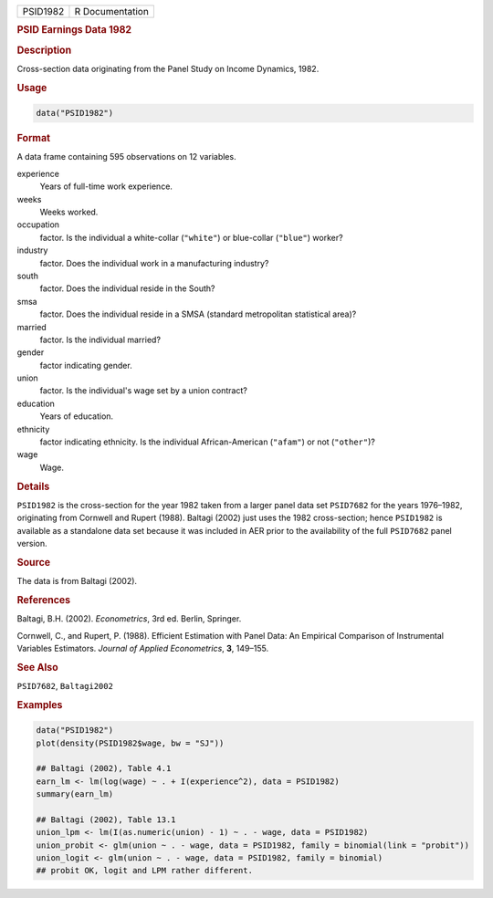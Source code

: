 .. container::

   ======== ===============
   PSID1982 R Documentation
   ======== ===============

   .. rubric:: PSID Earnings Data 1982
      :name: PSID1982

   .. rubric:: Description
      :name: description

   Cross-section data originating from the Panel Study on Income
   Dynamics, 1982.

   .. rubric:: Usage
      :name: usage

   .. code:: R

      data("PSID1982")

   .. rubric:: Format
      :name: format

   A data frame containing 595 observations on 12 variables.

   experience
      Years of full-time work experience.

   weeks
      Weeks worked.

   occupation
      factor. Is the individual a white-collar (``"white"``) or
      blue-collar (``"blue"``) worker?

   industry
      factor. Does the individual work in a manufacturing industry?

   south
      factor. Does the individual reside in the South?

   smsa
      factor. Does the individual reside in a SMSA (standard
      metropolitan statistical area)?

   married
      factor. Is the individual married?

   gender
      factor indicating gender.

   union
      factor. Is the individual's wage set by a union contract?

   education
      Years of education.

   ethnicity
      factor indicating ethnicity. Is the individual African-American
      (``"afam"``) or not (``"other"``)?

   wage
      Wage.

   .. rubric:: Details
      :name: details

   ``PSID1982`` is the cross-section for the year 1982 taken from a
   larger panel data set ``PSID7682`` for the years 1976–1982,
   originating from Cornwell and Rupert (1988). Baltagi (2002) just uses
   the 1982 cross-section; hence ``PSID1982`` is available as a
   standalone data set because it was included in AER prior to the
   availability of the full ``PSID7682`` panel version.

   .. rubric:: Source
      :name: source

   The data is from Baltagi (2002).

   .. rubric:: References
      :name: references

   Baltagi, B.H. (2002). *Econometrics*, 3rd ed. Berlin, Springer.

   Cornwell, C., and Rupert, P. (1988). Efficient Estimation with Panel
   Data: An Empirical Comparison of Instrumental Variables Estimators.
   *Journal of Applied Econometrics*, **3**, 149–155.

   .. rubric:: See Also
      :name: see-also

   ``PSID7682``, ``Baltagi2002``

   .. rubric:: Examples
      :name: examples

   .. code:: R

      data("PSID1982")
      plot(density(PSID1982$wage, bw = "SJ"))

      ## Baltagi (2002), Table 4.1
      earn_lm <- lm(log(wage) ~ . + I(experience^2), data = PSID1982)
      summary(earn_lm)

      ## Baltagi (2002), Table 13.1
      union_lpm <- lm(I(as.numeric(union) - 1) ~ . - wage, data = PSID1982)
      union_probit <- glm(union ~ . - wage, data = PSID1982, family = binomial(link = "probit"))
      union_logit <- glm(union ~ . - wage, data = PSID1982, family = binomial)
      ## probit OK, logit and LPM rather different.
